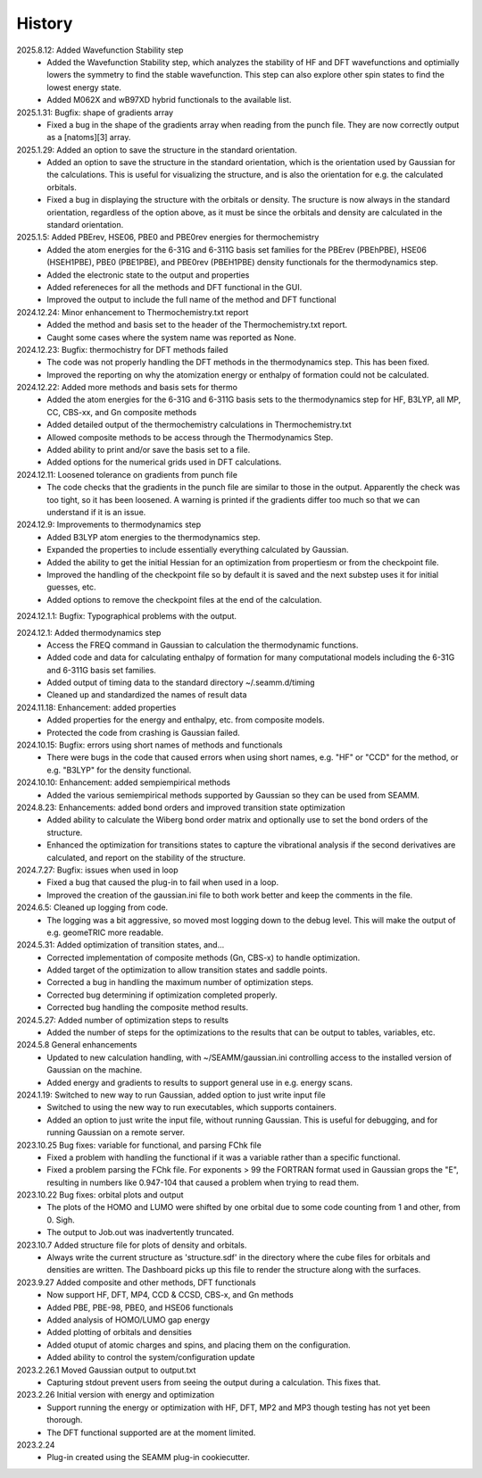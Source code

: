 =======
History
=======
2025.8.12: Added Wavefunction Stability step
    * Added the Wavefunction Stability step, which analyzes the stability of HF and DFT
      wavefunctions and optimially lowers the symmetry to find the stable
      wavefunction. This step can also explore other spin states to find the lowest
      energy state.
    * Added M062X and wB97XD hybrid functionals to the available list.
      
2025.1.31: Bugfix: shape of gradients array
    * Fixed a bug in the shape of the gradients array when reading from the punch
      file. They are now correctly output as a [natoms][3] array.
      
2025.1.29: Added an option to save the structure in the standard orientation.
    * Added an option to save the structure in the standard orientation, which is
      the orientation used by Gaussian for the calculations. This is useful for
      visualizing the structure, and is also the orientation for e.g. the calculated
      orbitals.
    * Fixed a bug in displaying the structure with the orbitals or density. The sructure
      is now always in the standard orientation, regardless of the option above, as it
      must be since the orbitals and density are calculated in the standard orientation.
    
2025.1.5: Added PBErev, HSE06, PBE0 and PBE0rev energies for thermochemistry
    * Added the atom energies for the 6-31G and 6-311G basis set families for the
      PBErev (PBEhPBE), HSE06 (HSEH1PBE), PBE0 (PBE1PBE), and PBE0rev (PBEH1PBE) density
      functionals for the thermodynamics step.
    * Added the electronic state to the output and properties
    * Added refereneces for all the methods and DFT functional in the GUI.
    * Improved the output to include the full name of the method and DFT functional
      
2024.12.24: Minor enhancement to Thermochemistry.txt report
    * Added the method and basis set to the header of the Thermochemistry.txt report.
    * Caught some cases where the system name was reported as None.

2024.12.23: Bugfix: thermochistry for DFT methods failed
    * The code was not properly handling the DFT methods in the thermodynamics step.
      This has been fixed.
    * Improved the reporting on why the atomization energy or enthalpy of formation could
      not be calculated.

2024.12.22: Added more methods and basis sets for thermo
    * Added the atom energies for the 6-31G and 6-311G basis sets to the thermodynamics
      step for HF, B3LYP, all MP, CC, CBS-xx, and Gn composite methods
    * Added detailed output of the thermochemistry calculations in Thermochemistry.txt
    * Allowed composite methods to be access through the Thermodynamics Step.
    * Added ability to print and/or save the basis set to a file.
    * Added options for the numerical grids used in DFT calculations.
      
2024.12.11: Loosened tolerance on gradients from punch file
    * The code checks that the gradients in the punch file are similar to those in the
      output. Apparently the check was too tight, so it has been loosened. A warning is
      printed if the gradients differ too much so that we can understand if it is an
      issue.
      
2024.12.9: Improvements to thermodynamics step
    * Added B3LYP atom energies to the thermodynamics step.
    * Expanded the properties to include essentially everything calculated by Gaussian.
    * Added the ability to get the initial Hessian for an optimization from propertiesm
      or from the checkpoint file.
    * Improved the handling of the checkpoint file so by default it is saved and the
      next substep uses it for initial guesses, etc.
    * Added options to remove the checkpoint files at the end of the calculation.

2024.12.1.1: Bugfix: Typographical problems with the output.

2024.12.1: Added thermodynamics step
    * Access the FREQ command in Gaussian to calculation the thermodynamic functions.
    * Added code and data for calculating enthalpy of formation for many computational
      models including the 6-31G and 6-311G basis set families.
    * Added output of timing data to the standard directory ~/.seamm.d/timing
    * Cleaned up and standardized the names of result data
      
2024.11.18: Enhancement: added properties
    * Added properties for the energy and enthalpy, etc. from composite models.
    * Protected the code from crashing is Gaussian failed.
      
2024.10.15: Bugfix: errors using short names of methods and functionals
    * There were bugs in the code that caused errors when using short names, e.g. "HF"
      or "CCD" for the method, or e.g. "B3LYP" for the density functional.
      
2024.10.10: Enhancement: added sempiempirical methods
    * Added the various semiempirical methods supported by Gaussian so they can be used
      from SEAMM.
      
2024.8.23: Enhancements: added bond orders and improved transition state optimization
    * Added ability to calculate the Wiberg bond order matrix and optionally use to set
      the bond orders of the structure.
    * Enhanced the optimization for transitions states to capture the vibrational
      analysis if the second derivatives are calculated, and report on the stability of
      the structure.

2024.7.27: Bugfix: issues when used in loop
    * Fixed a bug that caused the plug-in to fail when used in a loop.
    * Improved the creation of the gaussian.ini file to both work better and keep the
      comments in the file.
      
2024.6.5: Cleaned up logging from code.
    * The logging was a bit aggressive, so moved most logging down to the debug
      level. This will make the output of e.g. geomeTRIC more readable.
      
2024.5.31: Added optimization of transition states, and...
    * Corrected implementation of composite methods (Gn, CBS-x) to handle optimization.
    * Added target of the optimization to allow transition states and saddle points.
    * Corrected a bug in handling the maximum number of optimization steps.
    * Corrected bug determining if optimization completed properly.
    * Corrected bug handling the composite method results.
      
2024.5.27: Added number of optimization steps to results
    * Added the number of steps for the optimizations to the results that can be output
      to tables, variables, etc.
      
2024.5.8 General enhancements
    * Updated to new calculation handling, with ~/SEAMM/gaussian.ini controlling access
      to the installed version of Gaussian on the machine.
    * Added energy and gradients to results to support general use in e.g. energy scans.

2024.1.19: Switched to new way to run Gaussian, added option to just write input file
    * Switched to using the new way to run executables, which supports containers.
    * Added an option to just write the input file, without running
      Gaussian. This is useful for debugging, and for running Gaussian
      on a remote server.

2023.10.25 Bug fixes: variable for functional, and parsing FChk file
    * Fixed a problem with handling the functional if it was a variable rather than a
      specific functional.
    * Fixed a problem parsing the FChk file. For exponents > 99 the FORTRAN format used
      in Gaussian grops the "E", resulting in numbers like 0.947-104 that caused a
      problem when trying to read them.
      
2023.10.22 Bug fixes: orbital plots and output
    * The plots of the HOMO and LUMO were shifted by one orbital due to some code
      counting from 1 and other, from 0. Sigh.
    * The output to Job.out was inadvertently truncated.

2023.10.7 Added structure file for plots of density and orbitals.
    * Always write the current structure as 'structure.sdf' in the directory where the
      cube files for orbitals and densities are written. The Dashboard picks up this
      file to render the structure along with the surfaces.
      
2023.9.27 Added composite and other methods, DFT functionals
    * Now support HF, DFT, MP4, CCD & CCSD, CBS-x, and Gn methods
    * Added PBE, PBE-98, PBE0, and HSE06 functionals
    * Added analysis of HOMO/LUMO gap energy
    * Added plotting of orbitals and densities
    * Added otuput of atomic charges and spins, and placing them on the configuration.
    * Added ability to control the system/configuration update

2023.2.26.1 Moved Gaussian output to output.txt
    * Capturing stdout prevent users from seeing the output during a calculation.
      This fixes that.
      
2023.2.26 Initial version with energy and optimization 
    * Support running the energy or optimization with HF, DFT, MP2 and MP3 though
      testing has not yet been thorough.
    * The DFT functional supported are at the moment limited.
      
2023.2.24
    * Plug-in created using the SEAMM plug-in cookiecutter.
